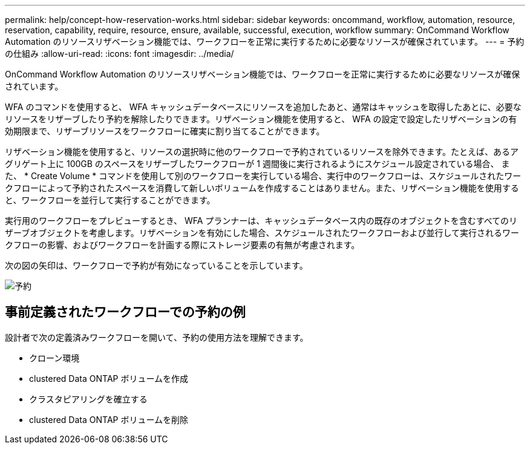 ---
permalink: help/concept-how-reservation-works.html 
sidebar: sidebar 
keywords: oncommand, workflow, automation, resource, reservation, capability, require, resource, ensure, available, successful, execution, workflow 
summary: OnCommand Workflow Automation のリソースリザベーション機能では、ワークフローを正常に実行するために必要なリソースが確保されています。 
---
= 予約の仕組み
:allow-uri-read: 
:icons: font
:imagesdir: ../media/


[role="lead"]
OnCommand Workflow Automation のリソースリザベーション機能では、ワークフローを正常に実行するために必要なリソースが確保されています。

WFA のコマンドを使用すると、 WFA キャッシュデータベースにリソースを追加したあと、通常はキャッシュを取得したあとに、必要なリソースをリザーブしたり予約を解除したりできます。リザベーション機能を使用すると、 WFA の設定で設定したリザベーションの有効期限まで、リザーブリソースをワークフローに確実に割り当てることができます。

リザベーション機能を使用すると、リソースの選択時に他のワークフローで予約されているリソースを除外できます。たとえば、あるアグリゲート上に 100GB のスペースをリザーブしたワークフローが 1 週間後に実行されるようにスケジュール設定されている場合、 また、 * Create Volume * コマンドを使用して別のワークフローを実行している場合、実行中のワークフローは、スケジュールされたワークフローによって予約されたスペースを消費して新しいボリュームを作成することはありません。また、リザベーション機能を使用すると、ワークフローを並行して実行することができます。

実行用のワークフローをプレビューするとき、 WFA プランナーは、キャッシュデータベース内の既存のオブジェクトを含むすべてのリザーブオブジェクトを考慮します。リザベーションを有効にした場合、スケジュールされたワークフローおよび並行して実行されるワークフローの影響、およびワークフローを計画する際にストレージ要素の有無が考慮されます。

次の図の矢印は、ワークフローで予約が有効になっていることを示しています。

image::../media/reservation.png[予約]



== 事前定義されたワークフローでの予約の例

設計者で次の定義済みワークフローを開いて、予約の使用方法を理解できます。

* クローン環境
* clustered Data ONTAP ボリュームを作成
* クラスタピアリングを確立する
* clustered Data ONTAP ボリュームを削除

